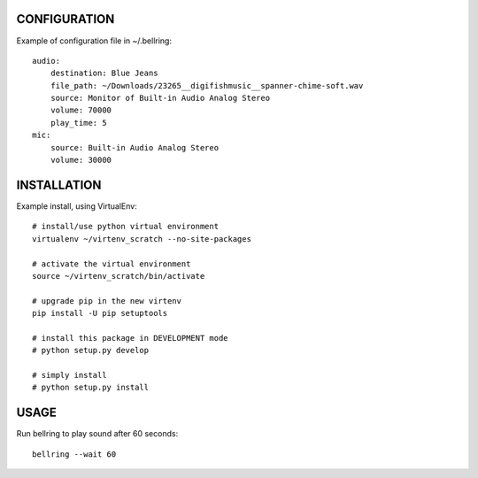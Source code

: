 
CONFIGURATION
=============
Example of configuration file in ~/.bellring::

   audio:
       destination: Blue Jeans
       file_path: ~/Downloads/23265__digifishmusic__spanner-chime-soft.wav
       source: Monitor of Built-in Audio Analog Stereo
       volume: 70000
       play_time: 5
   mic:
       source: Built-in Audio Analog Stereo
       volume: 30000


INSTALLATION
============
Example install, using VirtualEnv::

   # install/use python virtual environment
   virtualenv ~/virtenv_scratch --no-site-packages

   # activate the virtual environment
   source ~/virtenv_scratch/bin/activate

   # upgrade pip in the new virtenv
   pip install -U pip setuptools

   # install this package in DEVELOPMENT mode
   # python setup.py develop

   # simply install
   # python setup.py install


USAGE
=====

Run bellring to play sound after 60 seconds::

    bellring --wait 60
